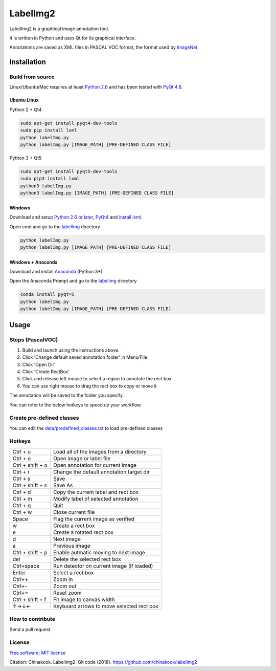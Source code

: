 LabelImg2
========

LabelImg2 is a graphical image annotation tool.

It is written in Python and uses Qt for its graphical interface.

Annotations are saved as XML files in PASCAL VOC format, the format used
by `ImageNet <http://www.image-net.org/>`__.

.. image:: img/screen0.jpg
     :alt: labelImg2 with rotated box and extra label

Installation
------------------

Build from source
~~~~~~~~~~~~~~~~~

Linux/Ubuntu/Mac requires at least `Python
2.6 <https://www.python.org/getit/>`__ and has been tested with `PyQt
4.8 <https://www.riverbankcomputing.com/software/pyqt/intro>`__.


Ubuntu Linux
^^^^^^^^^^^^
Python 2 + Qt4

.. code::

    sudo apt-get install pyqt4-dev-tools
    sudo pip install lxml
    python labelImg.py
    python labelImg.py [IMAGE_PATH] [PRE-DEFINED CLASS FILE]

Python 3 + Qt5

.. code::

    sudo apt-get install pyqt5-dev-tools
    sudo pip3 install lxml
    python3 labelImg.py
    python3 labelImg.py [IMAGE_PATH] [PRE-DEFINED CLASS FILE]

Windows
^^^^^^^

Download and setup `Python 2.6 or
later <https://www.python.org/downloads/windows/>`__,
`PyQt4 <https://www.riverbankcomputing.com/software/pyqt/download>`__
and `install lxml <http://lxml.de/installation.html>`__.

Open cmd and go to the `labelImg <#labelimg>`__ directory

.. code::

    python labelImg.py
    python labelImg.py [IMAGE_PATH] [PRE-DEFINED CLASS FILE]
    
Windows + Anaconda
^^^^^^^

Download and install `Anaconda <https://www.anaconda.com/download/#download>`__ (Python 3+)

Open the Anaconda Prompt and go to the `labelImg <#labelimg>`__ directory

.. code::

    conda install pyqt=5
    python labelImg.py
    python labelImg.py [IMAGE_PATH] [PRE-DEFINED CLASS FILE]

Usage
-----

Steps (PascalVOC)
~~~~~

1. Build and launch using the instructions above.
2. Click 'Change default saved annotation folder' in Menu/File
3. Click 'Open Dir'
4. Click 'Create RectBox'
5. Click and release left mouse to select a region to annotate the rect
   box
6. You can use right mouse to drag the rect box to copy or move it

The annotation will be saved to the folder you specify.

You can refer to the below hotkeys to speed up your workflow.

Create pre-defined classes
~~~~~~~~~~~~~~~~~~~~~~~~~~

You can edit the
`data/predefined\_classes.txt <https://github.com/chinakook/labelImg2/blob/master/data/predefined_classes.txt>`__
to load pre-defined classes

Hotkeys
~~~~~~~

+--------------------+--------------------------------------------+
| Ctrl + u           | Load all of the images from a directory    |
+--------------------+--------------------------------------------+
| Ctrl + o           | Open image or label file                   |
+--------------------+--------------------------------------------+
| Ctrl + shift + o   | Open annotation for current image          |
+--------------------+--------------------------------------------+
| Ctrl + r           | Change the default annotation target dir   |
+--------------------+--------------------------------------------+
| Ctrl + s           | Save                                       |
+--------------------+--------------------------------------------+
| Ctrl + shift + s   | Save As                                    |
+--------------------+--------------------------------------------+
| Ctrl + d           | Copy the current label and rect box        |
+--------------------+--------------------------------------------+
| Ctrl + m           | Modify label of selected annotation        |
+--------------------+--------------------------------------------+
| Ctrl + q           | Quit                                       |
+--------------------+--------------------------------------------+
| Ctrl + w           | Close current file                         |
+--------------------+--------------------------------------------+
| Space              | Flag the current image as verified         |
+--------------------+--------------------------------------------+
| w                  | Create a rect box                          |
+--------------------+--------------------------------------------+
| e                  | Create a rotated rect box                  |
+--------------------+--------------------------------------------+
| d                  | Next image                                 |
+--------------------+--------------------------------------------+
| a                  | Previous image                             |
+--------------------+--------------------------------------------+
| Ctrl + shift + p   | Enable autmatic moving to next image       |
+--------------------+--------------------------------------------+
| del                | Delete the selected rect box               |
+--------------------+--------------------------------------------+
| Ctrl+space         | Run detector on current image (if loaded)  |
+--------------------+--------------------------------------------+
| Enter              | Select a rect box                          |
+--------------------+--------------------------------------------+
| Ctrl++             | Zoom in                                    |
+--------------------+--------------------------------------------+
| Ctrl+-             | Zoom out                                   |
+--------------------+--------------------------------------------+
| Ctrl+=             | Reset zoom                                 |
+--------------------+--------------------------------------------+
| Ctrl + shift + f   | Fit image to canvas width                  |
+--------------------+--------------------------------------------+
| ↑→↓←               | Keyboard arrows to move selected rect box  |
+--------------------+--------------------------------------------+

How to contribute
~~~~~~~~~~~~~~~~~

Send a pull request

License
~~~~~~~
`Free software: MIT license <https://github.com/chinakook/labelImg2/blob/master/LICENSE>`_

Citation: Chinakook. LabelImg2. Git code (2018). https://github.com/chinakook/labelImg2

